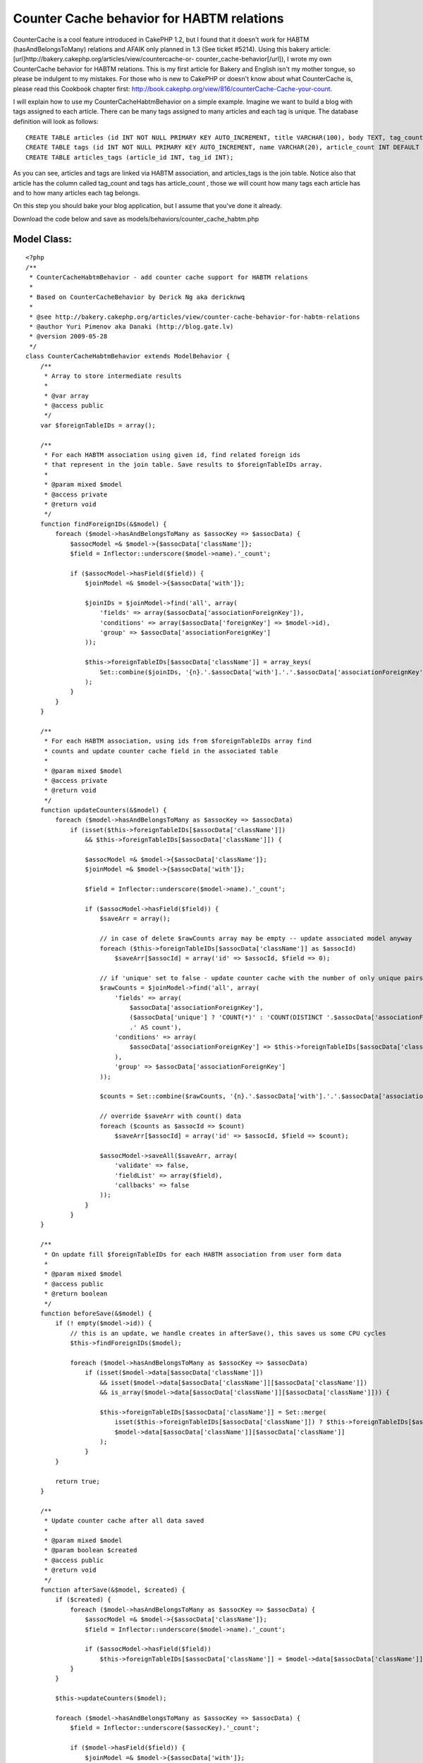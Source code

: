 Counter Cache behavior for HABTM relations
==========================================

CounterCache is a cool feature introduced in CakePHP 1.2, but I found
that it doesn't work for HABTM (hasAndBelongsToMany) relations and
AFAIK only planned in 1.3 (See ticket #5214). Using this bakery
article: [url]http://bakery.cakephp.org/articles/view/countercache-or-
counter_cache-behavior[/url]), I wrote my own CounterCache behavior
for HABTM relations. This is my first article for Bakery and English
isn't my mother tongue, so please be indulgent to my mistakes.
For those who is new to CakePHP or doesn't know about what
CounterCache is, please read this Cookbook chapter first:
`http://book.cakephp.org/view/816/counterCache-Cache-your-count`_.

I will explain how to use my CounterCacheHabtmBehavior on a simple
example. Imagine we want to build a blog with tags assigned to each
article. There can be many tags assigned to many articles and each tag
is unique. The database definition will look as follows:

::

    
    CREATE TABLE articles (id INT NOT NULL PRIMARY KEY AUTO_INCREMENT, title VARCHAR(100), body TEXT, tag_count INT DEFAULT 0);
    CREATE TABLE tags (id INT NOT NULL PRIMARY KEY AUTO_INCREMENT, name VARCHAR(20), article_count INT DEFAULT 0);
    CREATE TABLE articles_tags (article_id INT, tag_id INT);

As you can see, articles and tags are linked via HABTM association,
and articles_tags is the join table. Notice also that article has the
column called tag_count and tags has article_count , those we will
count how many tags each article has and to how many articles each tag
belongs.

On this step you should bake your blog application, but I assume that
you've done it already.

Download the code below and save as
models/behaviors/counter_cache_habtm.php


Model Class:
````````````

::

    <?php 
    /**
     * CounterCacheHabtmBehavior - add counter cache support for HABTM relations
     *
     * Based on CounterCacheBehavior by Derick Ng aka dericknwq
     *
     * @see http://bakery.cakephp.org/articles/view/counter-cache-behavior-for-habtm-relations
     * @author Yuri Pimenov aka Danaki (http://blog.gate.lv)
     * @version 2009-05-28
     */
    class CounterCacheHabtmBehavior extends ModelBehavior {
        /**
         * Array to store intermediate results
         *
         * @var array
         * @access public
         */
        var $foreignTableIDs = array();
    
        /**
         * For each HABTM association using given id, find related foreign ids
         * that represent in the join table. Save results to $foreignTableIDs array.
         *
         * @param mixed $model
         * @access private
         * @return void
         */
        function findForeignIDs(&$model) {
            foreach ($model->hasAndBelongsToMany as $assocKey => $assocData) {
                $assocModel =& $model->{$assocData['className']};
                $field = Inflector::underscore($model->name).'_count';
    
                if ($assocModel->hasField($field)) {       
                    $joinModel =& $model->{$assocData['with']};
                   
                    $joinIDs = $joinModel->find('all', array(
                        'fields' => array($assocData['associationForeignKey']),
                        'conditions' => array($assocData['foreignKey'] => $model->id),
                        'group' => $assocData['associationForeignKey']
                    ));
    
                    $this->foreignTableIDs[$assocData['className']] = array_keys(
                        Set::combine($joinIDs, '{n}.'.$assocData['with'].'.'.$assocData['associationForeignKey'])
                    );
                }
            }
        }
    
        /**
         * For each HABTM association, using ids from $foreignTableIDs array find
         * counts and update counter cache field in the associated table
         *
         * @param mixed $model
         * @access private
         * @return void
         */
        function updateCounters(&$model) {
            foreach ($model->hasAndBelongsToMany as $assocKey => $assocData)
                if (isset($this->foreignTableIDs[$assocData['className']])
                    && $this->foreignTableIDs[$assocData['className']]) {
    
                    $assocModel =& $model->{$assocData['className']};
                    $joinModel =& $model->{$assocData['with']};
    
                    $field = Inflector::underscore($model->name).'_count';
    
                    if ($assocModel->hasField($field)) {               
                        $saveArr = array();
       
                        // in case of delete $rawCounts array may be empty -- update associated model anyway
                        foreach ($this->foreignTableIDs[$assocData['className']] as $assocId)
                            $saveArr[$assocId] = array('id' => $assocId, $field => 0);
    
                        // if 'unique' set to false - update counter cache with the number of only unique pairs
                        $rawCounts = $joinModel->find('all', array(
                            'fields' => array(
                                $assocData['associationForeignKey'],
                                ($assocData['unique'] ? 'COUNT(*)' : 'COUNT(DISTINCT '.$assocData['associationForeignKey'].','.$assocData['foreignKey'].')')
                                .' AS count'),
                            'conditions' => array(
                                $assocData['associationForeignKey'] => $this->foreignTableIDs[$assocData['className']]
                            ),
                            'group' => $assocData['associationForeignKey']
                        ));
                                           
                        $counts = Set::combine($rawCounts, '{n}.'.$assocData['with'].'.'.$assocData['associationForeignKey'], '{n}.0.count');
       
                        // override $saveArr with count() data
                        foreach ($counts as $assocId => $count)
                            $saveArr[$assocId] = array('id' => $assocId, $field => $count);
           
                        $assocModel->saveAll($saveArr, array(
                            'validate' => false,
                            'fieldList' => array($field),
                            'callbacks' => false
                        ));
                    }
                }       
        }
    
        /**
         * On update fill $foreignTableIDs for each HABTM association from user form data
         *
         * @param mixed $model
         * @access public
         * @return boolean
         */   
        function beforeSave(&$model) { 
            if (! empty($model->id)) {
                // this is an update, we handle creates in afterSave(), this saves us some CPU cycles           
                $this->findForeignIDs($model);
    
                foreach ($model->hasAndBelongsToMany as $assocKey => $assocData)
                    if (isset($model->data[$assocData['className']])
                        && isset($model->data[$assocData['className']][$assocData['className']])
                        && is_array($model->data[$assocData['className']][$assocData['className']])) {
    
                        $this->foreignTableIDs[$assocData['className']] = Set::merge(
                            isset($this->foreignTableIDs[$assocData['className']]) ? $this->foreignTableIDs[$assocData['className']] : array(),
                            $model->data[$assocData['className']][$assocData['className']]
                        );
                    }
            }
    
            return true;       
        }
       
        /**
         * Update counter cache after all data saved
         *
         * @param mixed $model
         * @param boolean $created
         * @access public
         * @return void
         */       
        function afterSave(&$model, $created) {
            if ($created) {
                foreach ($model->hasAndBelongsToMany as $assocKey => $assocData) {
                    $assocModel =& $model->{$assocData['className']};
                    $field = Inflector::underscore($model->name).'_count';     
    
                    if ($assocModel->hasField($field))
                        $this->foreignTableIDs[$assocData['className']] = $model->data[$assocData['className']][$assocData['className']];
                }
            }
    
            $this->updateCounters($model);
           
            foreach ($model->hasAndBelongsToMany as $assocKey => $assocData) {
                $field = Inflector::underscore($assocKey).'_count';
               
                if ($model->hasField($field)) {
                    $joinModel =& $model->{$assocData['with']};
    
                    // if 'unique' set to false - update counter cache with the number of only unique pairs
                    $count = $joinModel->field(
                        ($assocData['unique'] ? 'COUNT(*)' : 'COUNT(DISTINCT '.$assocData['associationForeignKey'].')').' AS count',
                        array($assocData['foreignKey'] => $model->id)
                    );
    
                    $model->saveField($field, $count, array(
                        'validate' => false,
                        'callbacks' => false
                    ));
                }
            }
           
            $this->foreignTableIDs = array();
        }
    
        /**
         * Fill $foreignTableIDs array just before deletion
         *
         * @param mixed $model
         * @access public
         * @return boolean
         */   
        function beforeDelete(&$model) {
            $this->findForeignIDs($model);
    
            return true;
        }
    
        /**
         * Update counter cache after deletion
         *
         * @param mixed $model
         * @access public
         * @return void
         */     
        function afterDelete(&$model) {
            $this->updateCounters($model);
           
            $this->foreignTableIDs = array();       
        }
    }
    ?>

Unlike hasMany association, in HABTM both tables are linked to each
other and none of them are master or slave. So you have to add the
following line

::

        var $actsAs = array('CounterCacheHabtm');

to both article and tag models. Models must now look like:

Model Class:
````````````

::

    <?php 
    class Article extends AppModel {
        var $name = 'Article';
        var $actsAs = array('CounterCacheHabtm');
    
        var $hasAndBelongsToMany = array(
            'Tag' => array('className' => 'Tag',
                'joinTable' => 'articles_tags',
                'foreignKey' => 'article_id',
                'associationForeignKey' => 'tag_id',
                'unique' => true
            )
        );
    }
    ?>



Model Class:
````````````

::

    <?php 
    class Tag extends AppModel {
        var $name = 'Tag';
        var $actsAs = array('CounterCacheHabtm');
    
        var $hasAndBelongsToMany = array(
            'Article' => array('className' => 'Article',
                'joinTable' => 'articles_tags',
                'foreignKey' => 'tag_id',
                'associationForeignKey' => 'article_id',
                'unique' => true
            )
        );
    }
    ?>

That's all, so simple. Now you can create/update/delete articles and
tags and behavior will count related rows and update each model.

Important notice : if you want to have CounterCache enabled for only
one of the models, say you don't want to cache number of articles in
the tag model, just don't create the appropriate _count column (in our
example you can safely drop article_count in tags table) and the
behavior won't try to update it. But even in this case remember that
you must have $actsAs in both models in order the code to work
properly.

.. _http://book.cakephp.org/view/816/counterCache-Cache-your-count: http://book.cakephp.org/view/816/counterCache-Cache-your-count

.. author:: danaki
.. categories:: articles, behaviors
.. tags:: countercache,HABTM,behavior,Behaviors

